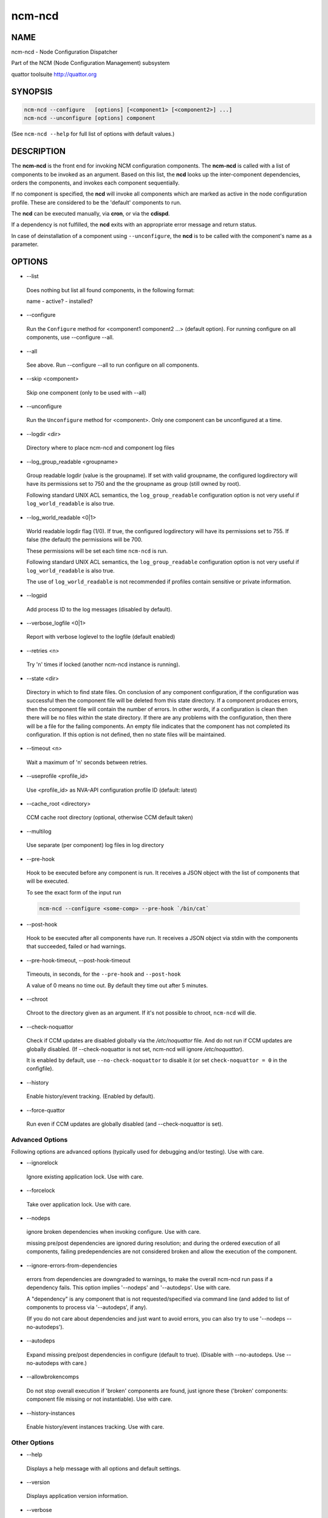 
#######
ncm-ncd
#######


****
NAME
****


ncm-ncd - Node Configuration Dispatcher

Part of the NCM (Node Configuration Management) subsystem

quattor toolsuite http://quattor.org


********
SYNOPSIS
********



.. code-block:: perl

     ncm-ncd --configure   [options] [<component1> [<component2>] ...]
     ncm-ncd --unconfigure [options] component


(See \ ``ncm-ncd --help``\  for full list of options with default values.)


***********
DESCRIPTION
***********


The \ **ncm-ncd**\  is the front end for invoking NCM configuration
components. The \ **ncm-ncd**\  is called with a list of components to be
invoked as an argument. Based on this list, the \ **ncd**\  looks up the
inter-component dependencies, orders the components, and invokes each
component sequentially.

If no component is specified, the \ **ncd**\  will invoke all
components which are marked as active in the node configuration
profile. These are considered to be the 'default' components to run.

The \ **ncd**\  can be executed manually, via \ **cron**\ , or via the
\ **cdispd**\ .

If a dependency is not fulfilled, the \ **ncd**\  exits with an
appropriate error message and return status.

In case of deinstallation of a component using \ ``--unconfigure``\ ,
the \ **ncd**\  is to be called with the component's name as a
parameter.


*******
OPTIONS
*******



- --list
 
 Does nothing but list all found components, in the following format:
 
 name - active? - installed?
 


- --configure
 
 Run the \ ``Configure``\  method for <component1 component2 ...> (default option).
 For running configure on all components, use --configure --all.
 


- --all
 
 See above. Run --configure --all to run configure on all components.
 


- --skip <component>
 
 Skip one component (only to be used with --all)
 


- --unconfigure
 
 Run the \ ``Unconfigure``\  method for <component>. Only one component can
 be unconfigured at a time.
 


- --logdir <dir>
 
 Directory where to place ncm-ncd and component log files
 


- --log_group_readable <groupname>
 
 Group readable logdir (value is the groupname).
 If set with valid groupname, the configured logdirectory
 will have its permissions set to 750 and the
 the groupname as group (still owned by root).
 
 Following standard UNIX ACL semantics, the \ ``log_group_readable``\  configuration
 option is not very useful if \ ``log_world_readable``\  is also true.
 


- --log_world_readable <0|1>
 
 World readable logdir flag (1/0). If true, the configured logdirectory
 will have its permissions set to 755. If false (the default) the permissions will be 700.
 
 These permissions will be set each time \ ``ncm-ncd``\  is run.
 
 Following standard UNIX ACL semantics, the \ ``log_group_readable``\  configuration
 option is not very useful if \ ``log_world_readable``\  is also true.
 
 The use of \ ``log_world_readable``\  is not recommended
 if profiles contain sensitive or private information.
 


- --logpid
 
 Add process ID to the log messages (disabled by default).
 


- --verbose_logfile <0|1>
 
 Report with verbose loglevel to the logfile (default enabled)
 


- --retries <n>
 
 Try 'n' times if locked (another ncm-ncd instance is running).
 


- --state <dir>
 
 Directory in which to find state files. On conclusion of any component
 configuration, if the configuration was successful then the component
 file will be deleted from this state directory. If a component
 produces errors, then the component file will contain the number of errors.
 In other words, if a configuration is clean then there will be
 no files within the state directory. If there are any problems with
 the configuration, then there will be a file for the failing
 components. An empty file indicates that the component has not
 completed its configuration. If this option is not defined, then
 no state files will be maintained.
 


- --timeout <n>
 
 Wait a maximum of 'n' seconds between retries.
 


- --useprofile <profile_id>
 
 Use <profile_id> as NVA-API configuration profile ID (default: latest)
 


- --cache_root <directory>
 
 CCM cache root directory (optional, otherwise CCM default taken)
 


- --multilog
 
 Use separate (per component) log files in log directory
 


- --pre-hook
 
 Hook to be executed before any component is run.  It receives a JSON
 object with the list of components that will be executed.
 
 To see the exact form of the input run
 
 
 .. code-block:: perl
 
      ncm-ncd --configure <some-comp> --pre-hook `/bin/cat`
 
 


- --post-hook
 
 Hook to be executed after all components have run.  It receives a JSON
 object via stdin with the components that succeeded, failed or had
 warnings.
 


- --pre-hook-timeout, --post-hook-timeout
 
 Timeouts, in seconds, for the \ ``--pre-hook``\  and \ ``--post-hook``\ 
 
 A value of 0 means no time out.  By default they time out after 5 minutes.
 


- --chroot
 
 Chroot to the directory given as an argument.  If it's not possible to
 chroot, \ ``ncm-ncd``\  will die.
 


- --check-noquattor
 
 Check if CCM updates are disabled globally via the `/etc/noquattor` file.
 And do not run if CCM updates are globally disabled.
 (If --check-noquattor is not set, ncm-ncd will ignore `/etc/noquattor`).
 
 It is enabled by default, use \ ``--no-check-noquattor``\  to disable it
 (or set \ ``check-noquattor = 0``\  in the configfile).
 


- --history
 
 Enable history/event tracking. (Enabled by default).
 


- --force-quattor
 
 Run even if CCM updates are globally disabled (and --check-noquattor is set).
 


Advanced Options
================


Following options are advanced options (typically used for debugging and/or testing).
Use with care.


- --ignorelock
 
 Ignore existing application lock. Use with care.
 


- --forcelock
 
 Take over application lock. Use with care.
 


- --nodeps
 
 ignore broken dependencies when invoking configure. Use with care.
 
 missing pre/post dependencies are ignored during resolution;
 and during the ordered execution of all components, failing
 predependencies are not considered broken and allow the execution
 of the component.
 


- --ignore-errors-from-dependencies
 
 errors from dependencies are downgraded to warnings, to make the
 overall ncm-ncd run pass if a dependency fails. This option implies
 '--nodeps' and '--autodeps'. Use with care.
 
 A "dependency" is any component that is not requested/specified
 via command line (and added to list of components to process via
 '--autodeps', if any).
 
 (If you do not care about dependencies and just want to avoid errors,
 you can also try to use '--nodeps --no-autodeps').
 


- --autodeps
 
 Expand missing pre/post dependencies in configure (default to true).
 (Disable with --no-autodeps. Use --no-autodeps with care.)
 


- --allowbrokencomps
 
 Do not stop overall execution if 'broken' components are found, just ignore
 these ('broken' components: component file missing or not instantiable). Use with care.
 


- --history-instances
 
 Enable history/event instances tracking. Use with care.
 



Other Options
=============



- --help
 
 Displays a help message with all options and default settings.
 


- --version
 
 Displays application version information.
 


- --verbose
 
 Print verbose details on operations.
 


- --debug <1..5>
 
 Set the debugging level to <1..5>.
 


- --facility <f>
 
 Set the syslog facility to <f> (Eg. local1).
 


- --quiet
 
 Suppress application output to standard output.
 


- --noaction
 
 Do not actually perform operations.
 


- --include <directories>
 
 A colon-seperated list of directories to include in search path for ncm-components
 




******************
CONFIGURATION FILE
******************


A configuration file can keep site-wide configuration settings. The
location of the configuration file is defined in the \ ``--cfgfile``\ 
option. A default configuration file is found in
\ ``/etc/ncm-ncd.conf``\ .


***************
SIGNAL HANDLING
***************


If a signal is received, the ncm-ncd will try to finish its execution
gracefully and will report an error (return status: -1), except if
it was called with the \ ``--noaction``\  flag.

